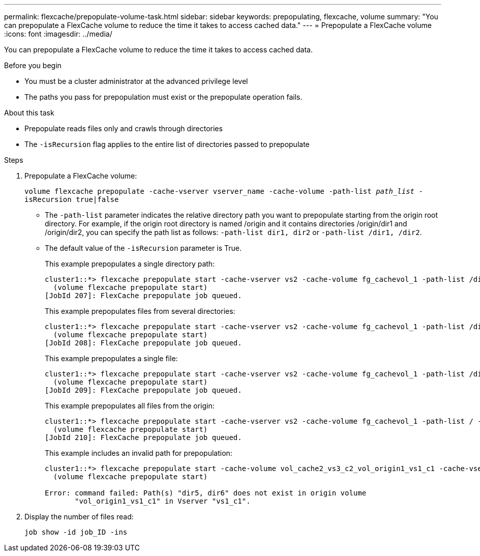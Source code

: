 ---
permalink: flexcache/prepopulate-volume-task.html
sidebar: sidebar
keywords: prepopulating, flexcache, volume
summary: "You can prepopulate a FlexCache volume to reduce the time it takes to access cached data."
---
= Prepopulate a FlexCache volume
:icons: font
:imagesdir: ../media/

[.lead]
You can prepopulate a FlexCache volume to reduce the time it takes to access cached data.

.Before you begin

* You must be a cluster administrator at the advanced privilege level
* The paths you pass for prepopulation must exist or the prepopulate operation fails.

.About this task

* Prepopulate reads files only and crawls through directories
* The `-isRecursion` flag applies to the entire list of directories passed to prepopulate

.Steps

. Prepopulate a FlexCache volume:
+
`volume flexcache prepopulate -cache-vserver vserver_name -cache-volume -path-list _path_list_ -isRecursion true|false`
+
* The `-path-list` parameter indicates the relative directory path you want to prepopulate starting from the origin root directory. For example, if the origin root directory is named /origin and it contains directories /origin/dir1 and /origin/dir2, you can specify the path list as follows: `-path-list dir1, dir2` or `-path-list /dir1, /dir2`.
* The default value of the `-isRecursion` parameter is True.
+
This example prepopulates a single directory path:
+
----
cluster1::*> flexcache prepopulate start -cache-vserver vs2 -cache-volume fg_cachevol_1 -path-list /dir1
  (volume flexcache prepopulate start)
[JobId 207]: FlexCache prepopulate job queued.
----
+
This example prepopulates files from several directories:
+
----
cluster1::*> flexcache prepopulate start -cache-vserver vs2 -cache-volume fg_cachevol_1 -path-list /dir1,/dir2,/dir3,/dir4
  (volume flexcache prepopulate start)
[JobId 208]: FlexCache prepopulate job queued.
----
+
This example prepopulates a single file:
+
----
cluster1::*> flexcache prepopulate start -cache-vserver vs2 -cache-volume fg_cachevol_1 -path-list /dir1/file1.txt
  (volume flexcache prepopulate start)
[JobId 209]: FlexCache prepopulate job queued.
----
+
This example prepopulates all files from the origin:
+
----
cluster1::*> flexcache prepopulate start -cache-vserver vs2 -cache-volume fg_cachevol_1 -path-list / -isRecursion true
  (volume flexcache prepopulate start)
[JobId 210]: FlexCache prepopulate job queued.
----
+
This example includes an invalid path for prepopulation:
+
----
cluster1::*> flexcache prepopulate start -cache-volume vol_cache2_vs3_c2_vol_origin1_vs1_c1 -cache-vserver vs3_c2 -path-list /dir1, dir5, dir6
  (volume flexcache prepopulate start)

Error: command failed: Path(s) "dir5, dir6" does not exist in origin volume
       "vol_origin1_vs1_c1" in Vserver "vs1_c1".
----

. Display the number of files read:
+
`job show -id job_ID -ins`

// 2022-Nov-3, issue #673